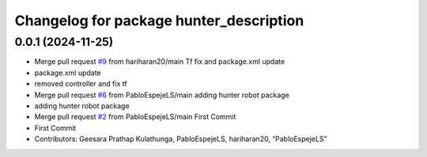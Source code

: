 ^^^^^^^^^^^^^^^^^^^^^^^^^^^^^^^^^^^^^^^^
Changelog for package hunter_description
^^^^^^^^^^^^^^^^^^^^^^^^^^^^^^^^^^^^^^^^

0.0.1 (2024-11-25)
------------------
* Merge pull request `#9 <https://github.com/LCAS/hunter_robot/issues/9>`_ from hariharan20/main
  Tf fix and package.xml update
* package.xml update
* removed controller and fix tf
* Merge pull request `#6 <https://github.com/LCAS/hunter_robot/issues/6>`_ from PabloEspejeLS/main
  adding hunter robot package
* adding hunter robot package
* Merge pull request `#2 <https://github.com/LCAS/hunter_robot/issues/2>`_ from PabloEspejeLS/main
  First Commit
* First Commit
* Contributors: Geesara Prathap Kulathunga, PabloEspejeLS, hariharan20, “PabloEspejeLS”
